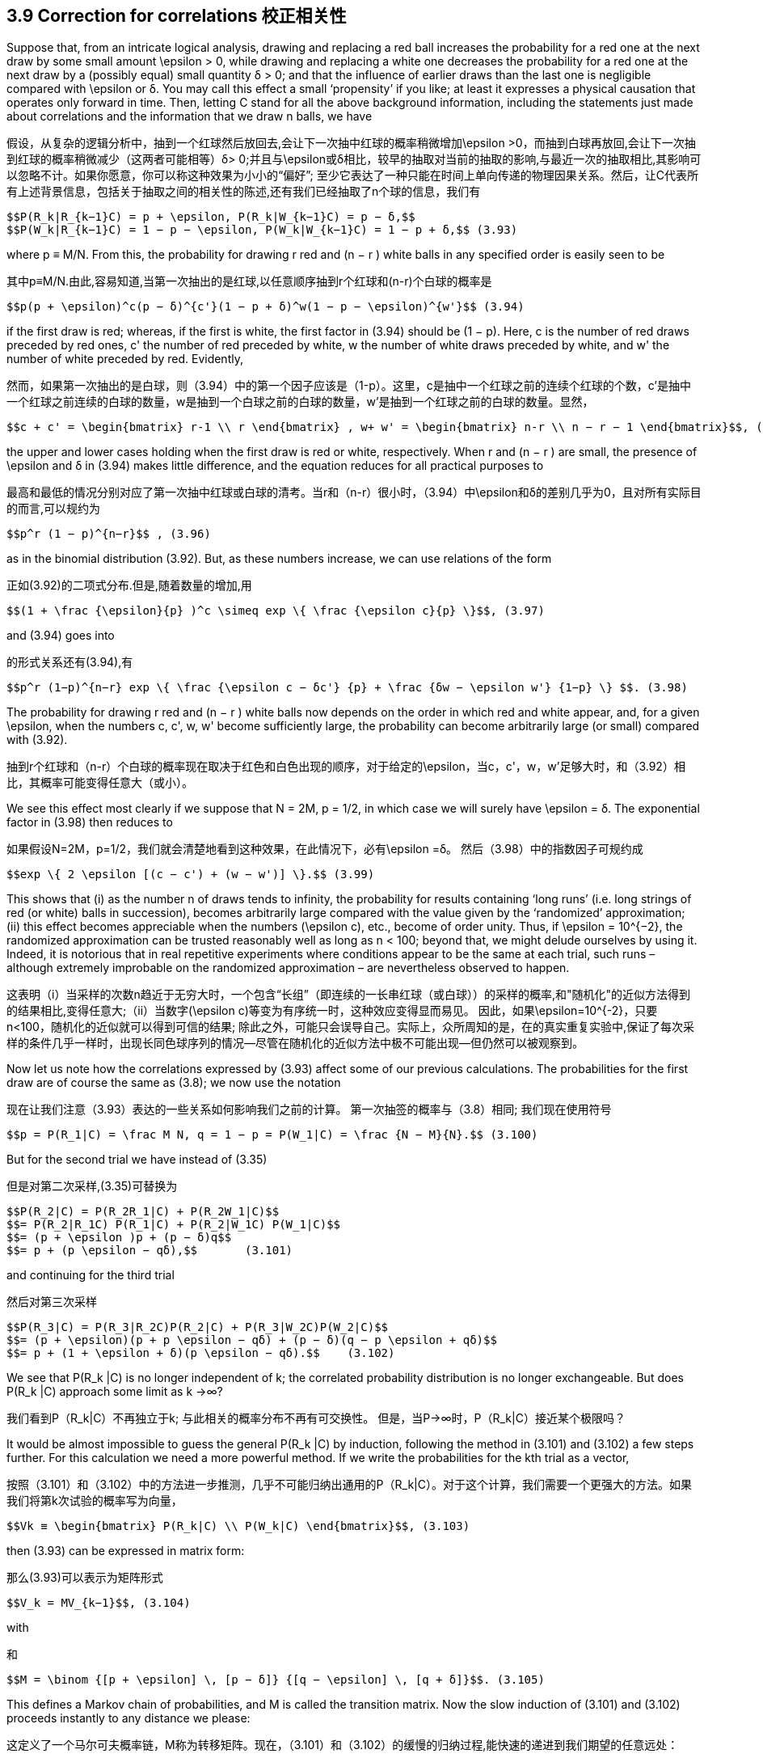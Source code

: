 == 3.9 Correction for correlations 校正相关性

Suppose that, from an intricate logical analysis, drawing and replacing a red ball increases the probability for a red one at the next draw by some small amount $$\epsilon$$ > 0, while drawing and replacing a white one decreases the probability for a red one at the next draw by a (possibly equal) small quantity δ > 0; and that the influence of earlier draws than the last one is negligible compared with $$\epsilon$$ or δ. You may call this effect a small ‘propensity’ if you like; at least it expresses a physical causation that operates only forward in time. Then, letting C stand for all the above background information, including the statements just made about correlations and the information that we draw n balls, we have

假设，从复杂的逻辑分析中，抽到一个红球然后放回去,会让下一次抽中红球的概率稍微增加$$\epsilon >0$$，而抽到白球再放回,会让下一次抽到红球的概率稍微减少（这两者可能相等）δ> 0;并且与$$\epsilon$$或δ相比，较早的抽取对当前的抽取的影响,与最近一次的抽取相比,其影响可以忽略不计。如果你愿意，你可以称这种效果为小小的“偏好”; 至少它表达了一种只能在时间上单向传递的物理因果关系。然后，让C代表所有上述背景信息，包括关于抽取之间的相关性的陈述,还有我们已经抽取了n个球的信息，我们有

 $$P(R_k|R_{k−1}C) = p + \epsilon, P(R_k|W_{k−1}C) = p − δ,$$
 $$P(W_k|R_{k−1}C) = 1 − p − \epsilon, P(W_k|W_{k−1}C) = 1 − p + δ,$$ (3.93)

where p ≡ M/N. From this, the probability for drawing r red and (n − r ) white balls in any specified order is easily seen to be

其中p≡M/N.由此,容易知道,当第一次抽出的是红球,以任意顺序抽到r个红球和(n-r)个白球的概率是

 $$p(p + \epsilon)^c(p − δ)^{c'}(1 − p + δ)^w(1 − p − \epsilon)^{w'}$$ (3.94)

if the first draw is red; whereas, if the first is white, the first factor in (3.94) should be (1 − p). Here, c is the number of red draws preceded by red ones, c' the number of red preceded by white, w the number of white draws preceded by white, and w' the number of white preceded by red. Evidently,

然而，如果第一次抽出的是白球，则（3.94）中的第一个因子应该是（1-p）。这里，c是抽中一个红球之前的连续个红球的个数，c'是抽中一个红球之前连续的白球的数量，w是抽到一个白球之前的白球的数量，w'是抽到一个红球之前的白球的数量。显然，

 $$c + c' = \begin{bmatrix} r-1 \\ r \end{bmatrix} , w+ w' = \begin{bmatrix} n-r \\ n − r − 1 \end{bmatrix}$$, (3.95)

the upper and lower cases holding when the first draw is red or white, respectively. When r and (n − r ) are small, the presence of $$\epsilon$$ and δ in (3.94) makes little difference, and the equation reduces for all practical purposes to

最高和最低的情况分别对应了第一次抽中红球或白球的清考。当r和（n-r）很小时，（3.94）中$$\epsilon$$和δ的差别几乎为0，且对所有实际目的而言,可以规约为

 $$p^r (1 − p)^{n−r}$$ , (3.96)

as in the binomial distribution (3.92). But, as these numbers increase, we can use relations of the form

正如(3.92)的二项式分布.但是,随着数量的增加,用

 $$(1 + \frac {\epsilon}{p} )^c \simeq exp \{ \frac {\epsilon c}{p} \}$$, (3.97)

and (3.94) goes into

的形式关系还有(3.94),有

 $$p^r (1−p)^{n−r} exp \{ \frac {\epsilon c − δc'} {p} + \frac {δw − \epsilon w'} {1−p} \} $$. (3.98)

The probability for drawing r red and (n − r ) white balls now depends on the order in which red and white appear, and, for a given $$\epsilon$$, when the numbers c, c', w, w' become sufficiently large, the probability can become arbitrarily large (or small) compared with (3.92).

抽到r个红球和（n-r）个白球的概率现在取决于红色和白色出现的顺序，对于给定的$$\epsilon$$，当c，c'，w，w'足够大时，和（3.92）相比，其概率可能变得任意大（或小）。

We see this effect most clearly if we suppose that N = 2M, p = 1/2, in which case we will surely have $$\epsilon = δ$$. The exponential factor in (3.98) then reduces to

如果假设N=2M，p=1/2，我们就会清楚地看到这种效果，在此情况下，必有$$\epsilon =δ$$。 然后（3.98）中的指数因子可规约成

 $$exp \{ 2 \epsilon [(c − c') + (w − w')] \}.$$ (3.99)

This shows that (i) as the number n of draws tends to infinity, the probability for results containing ‘long runs’ (i.e. long strings of red (or white) balls in succession), becomes arbitrarily large compared with the value given by the ‘randomized’ approximation; (ii) this effect becomes appreciable when the numbers $$(\epsilon c)$$, etc., become of order unity. Thus, if $$\epsilon = 10^{−2}$$, the randomized approximation can be trusted reasonably well as long as n < 100; beyond that, we might delude ourselves by using it. Indeed, it is notorious that in real repetitive experiments where conditions appear to be the same at each trial, such runs – although extremely improbable on the randomized approximation – are nevertheless observed to happen.

这表明（i）当采样的次数n趋近于无穷大时，一个包含“长组”（即连续的一长串红球（或白球））的采样的概率,和"随机化"的近似方法得到的结果相比,变得任意大;（ii）当数字$$(\epsilon c)$$等变为有序统一时，这种效应变得显而易见。 因此，如果$$\epsilon=10^{-2}$$，只要n<100，随机化的近似就可以得到可信的结果; 除此之外，可能只会误导自己。实际上，众所周知的是，在的真实重复实验中,保证了每次采样的条件几乎一样时，出现长同色球序列的情况--尽管在随机化的近似方法中极不可能出现--但仍然可以被观察到。

Now let us note how the correlations expressed by (3.93) affect some of our previous calculations. The probabilities for the first draw are of course the same as (3.8); we now use the notation

现在让我们注意（3.93）表达的一些关系如何影响我们之前的计算。 第一次抽签的概率与（3.8）相同; 我们现在使用符号

 $$p = P(R_1|C) = \frac M N, q = 1 − p = P(W_1|C) = \frac {N − M}{N}.$$ (3.100)

But for the second trial we have instead of (3.35)

但是对第二次采样,(3.35)可替换为

 $$P(R_2|C) = P(R_2R_1|C) + P(R_2W_1|C)$$
 $$= P(R_2|R_1C) P(R_1|C) + P(R_2|W_1C) P(W_1|C)$$
 $$= (p + \epsilon )p + (p − δ)q$$
 $$= p + (p \epsilon − qδ),$$       (3.101)

and continuing for the third trial

然后对第三次采样

 $$P(R_3|C) = P(R_3|R_2C)P(R_2|C) + P(R_3|W_2C)P(W_2|C)$$
 $$= (p + \epsilon)(p + p \epsilon − qδ) + (p − δ)(q − p \epsilon + qδ)$$
 $$= p + (1 + \epsilon + δ)(p \epsilon − qδ).$$    (3.102)

We see that $$P(R_k |C)$$ is no longer independent of k; the correlated probability distribution is no longer exchangeable. But does $$P(R_k |C)$$ approach some limit as k →∞?

我们看到$$P（R_k|C）$$不再独立于k; 与此相关的概率分布不再有可交换性。 但是，当P→∞时，$$P（R_k|C）$$接近某个极限吗？

It would be almost impossible to guess the general $$P(R_k |C)$$ by induction, following the method in (3.101) and (3.102) a few steps further. For this calculation we need a more powerful method. If we write the probabilities for the kth trial as a vector,

按照（3.101）和（3.102）中的方法进一步推测，几乎不可能归纳出通用的$$P（R_k|C）$$。对于这个计算，我们需要一个更强大的方法。如果我们将第k次试验的概率写为向量，

 $$Vk ≡ \begin{bmatrix} P(R_k|C) \\ P(W_k|C) \end{bmatrix}$$, (3.103)

then (3.93) can be expressed in matrix form:

那么(3.93)可以表示为矩阵形式

 $$V_k = MV_{k−1}$$, (3.104)

with

和

 $$M = \binom {[p + \epsilon] \, [p − δ]} {[q − \epsilon] \, [q + δ]}$$. (3.105)

This defines a Markov chain of probabilities, and M is called the transition matrix. Now the slow induction of (3.101) and (3.102) proceeds instantly to any distance we please:

这定义了一个马尔可夫概率链，M称为转移矩阵。现在，（3.101）和（3.102）的缓慢的归纳过程,能快速的递进到我们期望的任意远处：

 $$V_k = M^{k−1}V_1$$. (3.106)

So, to have the general solution, we need only to find the eigenvectors and eigenvalues of M. The characteristic polynomial is

因此，为了得到一般解，我们只需要找到M的特征向量和特征值。特征多项式是

 $$C(λ) ≡ det(M_{ij} − λδ_{ij} ) = λ^2 − λ(1 + \epsilon + δ) + (\epsilon + δ)$$ (3.107)

so the roots of C(λ) = 0 are the eigenvalues

所以C（λ）= 0的根是特征值

 $$λ_1 = 1$$
 $$λ_2=\epsilon + δ.$$   (3.108)

Now, for any 2 × 2 matrix

现在,对任意2×2矩阵

 $$M = \binom {a \, b} {c \, d}$$   (3.109)

with an eigenvalue λ, the corresponding (non-normalized) right eigenvector is

具有特征值λ，相应的（非归一化的）右特征向量是

 x=(bλ−a) , (3.110)

for which we have at once Mx = λx. Therefore, our eigenvectors are

对此我们有Mx=λx。因此，我们的特征向量是

 $$x1 = \binom {p − δ} {q − \epsilon} , x2 = \binom {1}{−1}$$. (3.111)

These are not orthogonal, since M is not a symmetric matrix. Nevertheless, if we use (3.111) to define the transformation matrix

这些不是正交的，因为M不是对称矩阵。 然而，如果我们使用（3.111）来定义变换矩阵

 $$S = \binom {[p − δ] \, 1} {[q − \epsilon] \, −1}$$, (3.112)

we find its inverse to be

可以找到其逆矩阵是

 $$S^{−1} = \frac {1}{1 − \epsilon − δ} \binom {1 \qquad 1} {[q − \epsilon] \qquad −[p − δ]}$$, (3.113)

and we can verify by direct matrix multiplication that

我们可以用矩阵乘法来验证

 $$S^{−1}MS = \Lambda = \binom {λ_1 \quad 0} {0 \quad λ_2}$$, (3.114)

where $$\Lambda$$ is the diagonalized matrix. Then we have for any r , positive, negative, or even complex:

其中$$\Lambda$$是对角化矩阵。然后我们有对任何r，正数，负数甚至复数有：

 $$M^r = S \Lambda ^r S^{−1}$$ (3.115)

or

或者

 $$M^r = \frac {1}{1 − \epsilon − δ} \binom {p − δ + [\epsilon + δ]^r [q − \epsilon] \quad [p − δ][1 − (\epsilon + δ)^r ]} {[q − \epsilon][1 − (\epsilon + δ)^r ] \quad q − \epsilon + [\epsilon + δ]^r [p − δ]}$$ , (3.116)

and since

并且,由于

 $$V_1 = \binom {p}{q}$$ (3.117)

the general solution (3.106) sought is

找到的通用解(3.106) 是

 $$P(R_k|C) = \frac {(p − δ) − (\epsilon + δ)^{k−1}(p\epsilon − qδ)} {1 − \epsilon − δ}$$. (3.118)

We can check that this agrees with (3.100), (3.101) and (3.102). From examining (3.118) it is clear why it would have been almost impossible to guess the general formula by induction. When $$\epsilon$$ = δ = 0, this reduces to $$P(R_k |C) = p$$, supplying the proof promised after Eq. (3.37).

done here

我们可以检查这是否与（3.100），（3.101）和（3.102）一致。 从检查（3.118）可以清楚地看出为什么几乎不可能通过归纳来猜测通式。 当$$ \ epsilon $$ =δ= 0时，这将减少到$$ P（R_k | C）= p $$，提供在Eq之后承诺的证据。（3.37）。

Although we started this discussion by supposing that $$\epsilon$$ and δ were small and positive, we have not actually used that assumption, and so, whatever their values, the solution (3.118) is exact for the abstract model that we have defined. This enables us to include two interesting extreme cases. If not small, $$\epsilon$$ and δ must be at least bounded, because all quantities in (3.93) must be probabilities (i.e. in [0, 1]). This requires that

虽然我们通过假设$$ \ epsilon $$和δ是小而正的开始这个讨论，我们实际上没有使用那个假设，因此，无论它们的值如何，解决方案（3.118）对于我们的抽象模型都是精确的定义。 这使我们能够包括两个有趣的极端情况。 如果不小，则$$ \ epsilon $$和δ必须至少有界，因为（3.93）中的所有数量必须是概率（即在[0,1]中）。 这要求

 $$−p ≤ \epsilon ≤ q, −q ≤ δ ≤ p$$, (3.119)

or

 $$−1 ≤ \epsilon + δ ≤ 1$$. (3.120)

But from (3.119), $$\epsilon + δ = 1$$ if and only if $$\epsilon = q$$, δ = p, in which case the transition matrix reduces to the unit matrix

 $$M = \binom {1 \, 0} {0 \, 1}$$ (3.121)

and there are no ‘transitions’. This is a degenerate case in which the positive correlations are so strong that whatever color happens to be drawn on the first trial is certain to be drawn also on all succeeding ones:

 $$P(R_k|C) = p$$, all k. (3.122)

Likewise, if $$\epsilon + δ = −1$$, then the transition matrix must be

 $$M = \binom {0 \, 1} {1 \, 0}$$  (3.123)

and we have nothing but transitions; i.e. the negative correlations are so strong that the colors are certain to alternate after the first draw:

 $$P(R_k|C) = \begin{Bmatrix} p, k \, odd \\ q, k \, even \end{Bmatrix}$$. (3.124)

This case is unrealistic because intuition tells us rather strongly that $$\epsilon$$ and δ should be
positive quantities; surely, whatever the logical analysis used to assign the numerical value
of $$\epsilon$$, leaving a red ball in the top layer must increase, not decrease, the probability of red
on the next draw. But if $$\epsilon$$ and δ must not be negative, then the lower bound in (3.120) is
really zero, which is achieved only when $$\epsilon$$ = δ = 0. Then M in (3.105) becomes singular,
and we revert to the binomial distribution case already discussed.

这种情况是不现实的，因为直觉强烈地告诉我们$$ \ epsilon $$和δ应该是正数; 无论如何，无论用什么逻辑分析来分配数值$$ \ epsilon $$，在顶层留下一个红球必须增加，而不是减少，红色的概率在接下来的平局。 但如果$$ \ epsilon $$和δ不能为负，则（3.120）的下限为真的为零，只有在$$ \ epsilon $$ =δ= 0时才能实现。然后M in（3.105）变为奇异，我们回到已经讨论过的二项分布案例。

In the intermediate and realistic cases where $$0 < |\epsilon + δ| < 1$$, the last term of (3.118)
attenuates exponentially with k, and in the limit

在$$ 0 <| \ epsilon +δ|的中间和现实情况下 <1 $$，（3.118）的最后一个任期 用k指数衰减，并且在极限内

 $$P(R_k|C) → \frac {p − δ}{1 − \epsilon − δ}$$. (3.125)

But although these single-trial probabilities settle down to steady values as in an exchangeable
distribution, the underlying correlations are still at work and the limiting distribution
is not exchangeable. To see this, let us consider the conditional probabilities $$P(R_k |R_jC)$$.
These are found by noting that the Markov chain relation (3.104) holds whatever the vector
$$V_{k−1}$$; i.e. whether or not it is the vector generated from $$V_1$$ as in (3.106). Therefore, if we
are given that red occurred on the j th trial, then

但是，尽管这些单一试验概率稳定在稳定值，如可交换的分配，潜在的相关性仍在发挥作用和限制分布是不可交换的。 为了看到这一点，让我们考虑条件概率$$ P（R_k | R_jC）$$。通过注意马尔可夫链关系（3.104）保持任何向量来发现这些$$ V_{K-1}$$; 即，它是否是从（3.106）中的$$ V_1 $$生成的向量。 因此，如果我们然后，在第j次试验中发现红色

 $$V_j = \binom {1} {0} $$, (3.126)

and we have from (3.104)

 $$V_k = M^{k−j}V_j , j ≤ k$$, (3.127)

from which, using (3.115),

 $$P(R_k|R_jC) = \frac {(p − δ) + (\epsilon + δ)^{k−j} (q − \epsilon)} {1 − \epsilon − δ} $$, j < k, (3.128)

which approaches the same limit (3.125). The forward inferences are about what we might
expect; the steady value (3.125) plus a term that decays exponentially with distance. But
the backward inferences are different; note that the general product rule holds, as always:

接近相同的限制（3.125）。 前瞻性的推论是关于我们可能的
期望; 稳定值（3.125）加上一个随距离呈指数衰减的项。 但
落后的推论是不同的; 请注意，一般产品规则一如既往：

 $$P(R_kR_j|C) = P(R_k|R_jC) P(R_j|C) = P(R_j |R_kC) P(R_k |C)$$. (3.129)

Therefore, since we have seen that $$P(R_k |C) \neq P(R_j |C)$$, it follows that

 $$P(R_j |R_kC) \neq P(R_k |R_jC)$$. (3.130)

The backward inference is still possible, but it is no longer the same formula as the forward
inference as it would be in an exchangeable sequence.

向后推断仍然是可能的，但它不再是与前锋相同的公式
推断，因为它将是一个可交换的序列。

As we shall see later, this example is the simplest possible ‘baby’ version of a very
common and important physical problem: an irreversible process in the ‘Markovian approximation’.
Another common technical language would call it an autoregressive model
of first order. It can be generalized greatly to the case of matrices of arbitrary dimension and
many-step or continuous, rather than single-step, memory influences. But for reasons noted
earlier (confusion of inference and causality in the literature of statistical mechanics), the
backward inference part of the solution is almost always missed. Some try to do backward
inference by extrapolating the forward solution backward in time, with quite bizarre and
unphysical results. Therefore the reader is, in effect, conducting new research in doing the
following exercise.

正如我们稍后将看到的，这个例子是最简单的“婴儿”版本
共同的和重要的物理问题：“马尔可夫近似”中不可逆转的过程。
另一种常见的技术语言称其为自回归模型
第一顺序它可以大大推广到任意维矩阵的情形
多步或连续，而非单步，记忆影响。但出于上述原因
早期（统计力学文献中推论和因果关系的混淆），
后向推理部分解决方案几乎总是错过。有些人试图向后做
通过向后推断前向解决方案进行推断，非常奇怪和
非物质的结果。因此，读者实际上正在进行新的研究
以下运动。

Exercise 3.6. Find the explicit formula $$P(R_j |R_kC)$$ for the backward inference corresponding
to the result (3.128) by using (3.118) and (3.129). (a) Explain the reason
for the difference between forward and backward inferences in simple intuitive terms.
(b) In what way does the backward inference differ from the forward inference extrapolated
backward? Which is more reasonable intuitively? (c) Do backward inferences
also decay to steady values? If so, is a property somewhat like exchangeability restored
for events sufficiently separated? For example, if we consider only every tenth draw or
every hundredth draw, do we approach an exchangeable distribution on this subset?

练习3.6。找到对应的后向推理的显式公式$$ P（R_j | R_kC）$$
通过使用（3.118）和（3.129）得到结果（3.128）。 （a）解释原因
用简单直观的术语表示前向和后向推断之间的差异。
（b）后向推断以何种方式与推断的前向推断不同
落后？哪个更直观合理？ （c）做出反向推论
也衰败到稳定的价值？如果是这样，是否有点像可交换性恢复的属性
事件是否足够分开？例如，如果我们只考虑每十次抽奖或
每百次抽签，我们是否接近这个子集的可交换分布？
